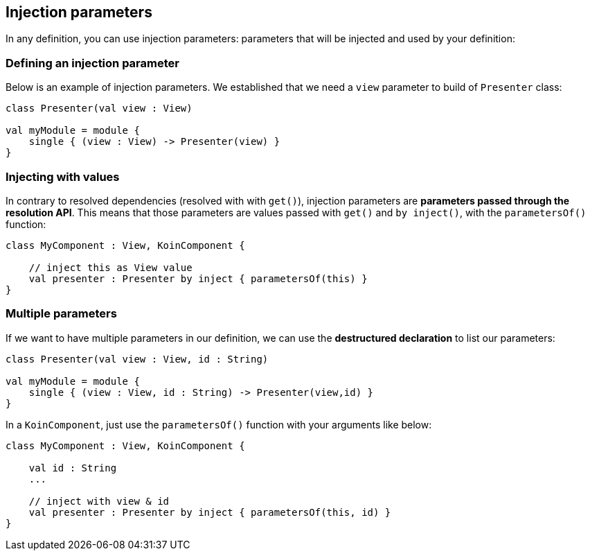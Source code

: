 
== Injection parameters

In any definition, you can use injection parameters: parameters that will be injected and used by your definition:

=== Defining an injection parameter

Below is an example of injection parameters. We established that we need a `view` parameter to build of `Presenter` class:

[source,kotlin]
----
class Presenter(val view : View)

val myModule = module {
    single { (view : View) -> Presenter(view) }
}
----


=== Injecting with values

In contrary to resolved dependencies (resolved with with `get()`), injection parameters are *parameters passed through the resolution API*.
This means that those parameters are values passed with `get()` and `by inject()`, with the `parametersOf()` function:

[source,kotlin]
----
class MyComponent : View, KoinComponent {

    // inject this as View value
    val presenter : Presenter by inject { parametersOf(this) }
}
----

=== Multiple parameters

If we want to have multiple parameters in our definition, we can use the *destructured declaration* to list our parameters:

[source,kotlin]
----
class Presenter(val view : View, id : String)

val myModule = module {
    single { (view : View, id : String) -> Presenter(view,id) }
}
----

In a `KoinComponent`, just use the `parametersOf()` function with your arguments like below:

[source,kotlin]
----
class MyComponent : View, KoinComponent {

    val id : String 
    ...

    // inject with view & id
    val presenter : Presenter by inject { parametersOf(this, id) }
}
----

